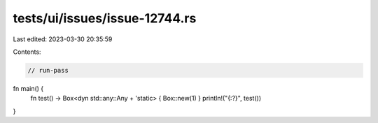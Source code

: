 tests/ui/issues/issue-12744.rs
==============================

Last edited: 2023-03-30 20:35:59

Contents:

.. code-block:: rs

    // run-pass
fn main() {
    fn test() -> Box<dyn std::any::Any + 'static> { Box::new(1) }
    println!("{:?}", test())
}



